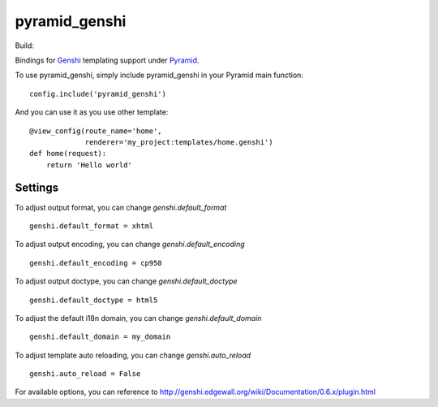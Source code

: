 pyramid_genshi
==============

Build:

.. image:: https://travis-ci.org/fangpenlin/pyramid_genshi.png?branch=master   
  :target: https://travis-ci.org/fangpenlin/pyramid_genshi

Bindings for `Genshi <http://genshi.edgewall.org/>`_ templating support under
`Pyramid <http://docs.pylonsproject.org/>`_.

To use pyramid_genshi, simply include pyramid_genshi in your Pyramid main 
function::

    config.include('pyramid_genshi')
    
And you can use it as you use other template::

    @view_config(route_name='home',
                 renderer='my_project:templates/home.genshi')
    def home(request):
        return 'Hello world'
        
Settings
--------
        
To adjust output format, you can change `genshi.default_format` ::

    genshi.default_format = xhtml
    
To adjust output encoding, you can change `genshi.default_encoding` ::

    genshi.default_encoding = cp950
    
To adjust output doctype, you can change `genshi.default_doctype` ::

    genshi.default_doctype = html5
   
To adjust the default i18n domain, you can change `genshi.default_domain` ::

    genshi.default_domain = my_domain
    
To adjust template auto reloading, you can change `genshi.auto_reload` ::

    genshi.auto_reload = False
    
For available options, you can reference to 
`<http://genshi.edgewall.org/wiki/Documentation/0.6.x/plugin.html>`_
